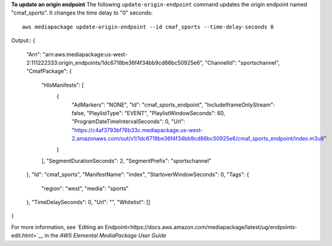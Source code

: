 **To update an origin endpoint**
The following ``update-origin-endpoint`` command updates the origin endpoint named "cmaf_sports". It changes the time delay to "0" seconds::
    aws mediapackage update-origin-endpoint --id cmaf_sports --time-delay-seconds 0
Output::
{
      "Arn": "arn:aws:mediapackage:us-west-2:111222333:origin_endpoints/1dc6718be36f4f34bb9cd86bc50925e6",
      "ChannelId": "sportschannel",
      "CmafPackage": {
		"HlsManifests": [
			{
				"AdMarkers": "NONE",
				"Id": "cmaf_sports_endpoint",
				"IncludeIframeOnlyStream": false,
				"PlaylistType": "EVENT",
				"PlaylistWindowSeconds": 60,
				"ProgramDateTimeIntervalSeconds": 0,
				"Url": "https://c4af3793bf76b33c.mediapackage.us-west-2.amazonaws.com/out/v1/1dc6718be36f4f34bb9cd86bc50925e6/cmaf_sports_endpoint/index.m3u8"
			}
		],
		"SegmentDurationSeconds": 2,
		"SegmentPrefix": "sportschannel"
      },
      "Id": "cmaf_sports",
      "ManifestName": "index",
      "StartoverWindowSeconds": 0,      "Tags": {
		"region": "west",
		"media": "sports"
      },
      "TimeDelaySeconds": 0,
      "Url": "",
      "Whitelist": []
}              

For more information, see `Editing an Endpoint<https://docs.aws.amazon.com/mediapackage/latest/ug/endpoints-edit.html>`__ in the *AWS Elemental MediaPackage User Guide*
